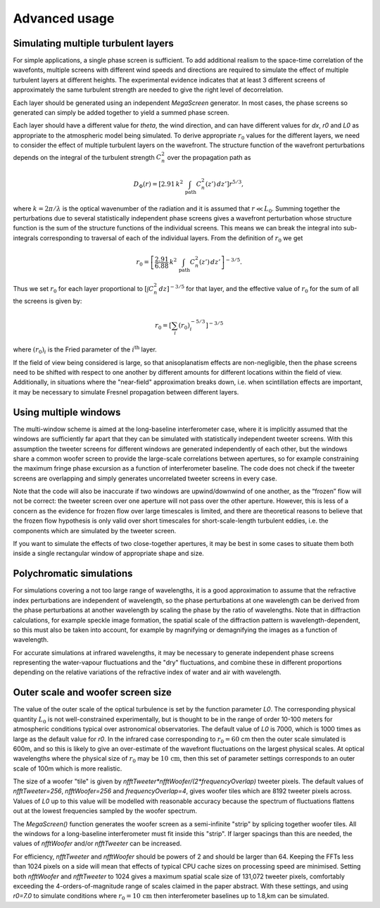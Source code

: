 ================
 Advanced usage
================

Simulating multiple turbulent layers
^^^^^^^^^^^^^^^^^^^^^^^^^^^^^^^^^^^^
For simple applications, a single phase screen is sufficient. To add additional realism to the space-time correlation of the wavefonts, multiple screens with different wind speeds and directions are required to simulate the effect of multiple turbulent layers at different heights.
The
experimental evidence indicates that at least 3 different screens of approximately the same turbulent strength are needed to give the right level of decorrelation.

Each layer should be generated using an independent `MegaScreen` generator. In most cases, the phase screens so generated can simply be added together to yield a summed phase screen.


Each layer should have a different value for `theta`, the wind direction, and can have different values for `dx`, `r0` and `L0` as appropriate to the atmospheric model being simulated.
To derive appropriate :math:`r_0` values for the different layers, we need to consider the effect of multiple turbulent layers on the wavefront. The structure function of the wavefront perturbations depends on the integral of the turbulent strength
:math:`C_n^2` over the propagation path as

.. math::

   D_\Phi(r) = \left [ 2.91 \, k^2 \,   \int_{\text{path}} C_n^2(z') \, dz' \right ]r^{5/3},

where :math:`k=2\pi/\lambda` is the optical wavenumber of the radiation and it is assumed that :math:`r\ll L_0`. 
Summing together the perturbations due to several
statistically independent phase screens gives a wavefront perturbation whose structure function is the sum of the structure functions of the individual screens. This means we can break the integral into sub-integrals corresponding to traversal of each of the individual layers. 
From the definition of :math:`r_0` we get 

.. math::

   r_0 = \left [ \frac{2.91}{6.88} \, k^2 \,   \int_{\text{path}} C_n^2(z') \, dz' \right ]^{-3/5}.

Thus we set :math:`r_0` for each layer proportional to :math:`[\int  C_n^2 \,dz]^{-3/5}` for that layer, and
the effective  value of :math:`r_0` for the sum of all the screens is given by:

.. math::

   r_0 = \left[\sum_i (r_0)_i^{-5/3}\right]^{-3/5}

where :math:`(r_0)_i` is the Fried parameter of the :math:`i^{\text{th}}` layer.

If the field of view being considered is large, so that anisoplanatism effects are
non-negligible, then the phase screens need to be shifted with respect to one another by different amounts for different  locations within the field of view. Additionally, in situations where the "near-field" approximation breaks down, i.e. when scintillation effects are important, it may be necessary to simulate Fresnel propagation between different layers.


Using multiple windows
^^^^^^^^^^^^^^^^^^^^^^

The
multi-window scheme is aimed at the long-baseline interferometer case, where
it is implicitly assumed that the windows are sufficiently far apart that they can be simulated with statistically independent
tweeter screens. With this assumption the tweeter screens for different windows are
generated independently of each other, but the windows share a common woofer screen to provide the large-scale correlations between apertures, so for example constraining the maximum fringe phase excursion as a function of interferometer baseline. The code does
not check if the tweeter screens are overlapping and simply 
generates uncorrelated tweeter screens in every  case.


Note that the code will also be inaccurate if two windows are
upwind/downwind of one another, as the “frozen” flow will not be correct:
the tweeter screen over one aperture will not pass over the other aperture.
However, this is less of a concern as the evidence for frozen flow over
large timescales is limited, and there are theoretical reasons
to believe that the frozen flow hypothesis is only valid over short
timescales for short-scale-length turbulent eddies, i.e. the components which are simulated by the tweeter screen.

If you want to simulate the effects of two close-together apertures, it may be best in some cases to situate them both inside  a single rectangular window of appropriate shape and size.

Polychromatic simulations
^^^^^^^^^^^^^^^^^^^^^^^^^
For simulations covering a not too large range of wavelengths, it is a good approximation to assume that the refractive index perturbations are independent of wavelength, so the phase perturbations at one wavelength can be derived from the phase perturbations at another wavelength by scaling the phase by the ratio of wavelengths. Note that in diffraction calculations, for example speckle image formation, the spatial scale of the diffraction pattern is wavelength-dependent, so this must also be taken into account, for example by magnifying or demagnifying the images as a function of wavelength.

For accurate simulations at infrared wavelengths, it may be necessary to generate independent phase screens representing the water-vapour fluctuations and the "dry" fluctuations, and combine these in different proportions depending on the relative variations of the refractive index of water and air with wavelength. 

Outer scale and woofer screen size
^^^^^^^^^^^^^^^^^^^^^^^^^^^^^^^^^^

The value of the outer scale of the optical turbulence is set by the function parameter `L0`. The corresponding physical quantity :math:`L_0` is not well-constrained experimentally, but is thought to be in the range of order 10-100 meters for atmospheric conditions typical over astronomical observatories. The default value of `L0` is 7000, which is 1000 times as large as the default value for `r0`. In the infrared case corresponding to :math:`r_0=60` cm then the outer scale simulated is 600m, and so this is likely to give an over-estimate of the wavefront fluctuations on the largest physical scales. At optical wavelengths where the physical size of :math:`r_0` may be :math:`10\,\text{cm}`, then this set of parameter settings corresponds to an outer scale of 100m which is more realistic. 

The size of a woofer "tile" is given by `nfftTweeter*nfftWoofer/(2*frequencyOverlap)` tweeter pixels. The default values of `nfftTweeter=256`, `nfftWoofer=256` and `frequencyOverlap=4`, gives woofer tiles which are  8192 tweeter pixels across.
Values of `L0` up to this value will be modelled with reasonable accuracy because the spectrum of fluctuations flattens out at the lowest frequencies sampled by the woofer spectrum.

The `MegaScreen()` function generates the woofer screen as a semi-infinite "strip" by splicing together woofer tiles. All the windows for a long-baseline interferometer must fit inside this "strip". If larger spacings than this are needed, the values of `nfftWoofer` and/or `nfftTweeter` can be increased.

For efficiency, `nfftTweeter` and `nfftWoofer` should be powers of 2 and should be larger than 64.
Keeping the FFTs less than 1024 pixels on a side will mean that effects of typical CPU cache sizes on processing speed are minimised. Setting both `nfftWoofer` and `nfftTweeter` to 1024 gives a maximum spatial scale size of 131,072 tweeter pixels, comfortably exceeding the 4-orders-of-magnitude range of scales  claimed in the paper abstract. With these settings, and using `r0=7.0` to simulate conditions where :math:`r_0=10\,\text{cm}` then interferometer baselines up to 1.8\,km can be simulated. 
